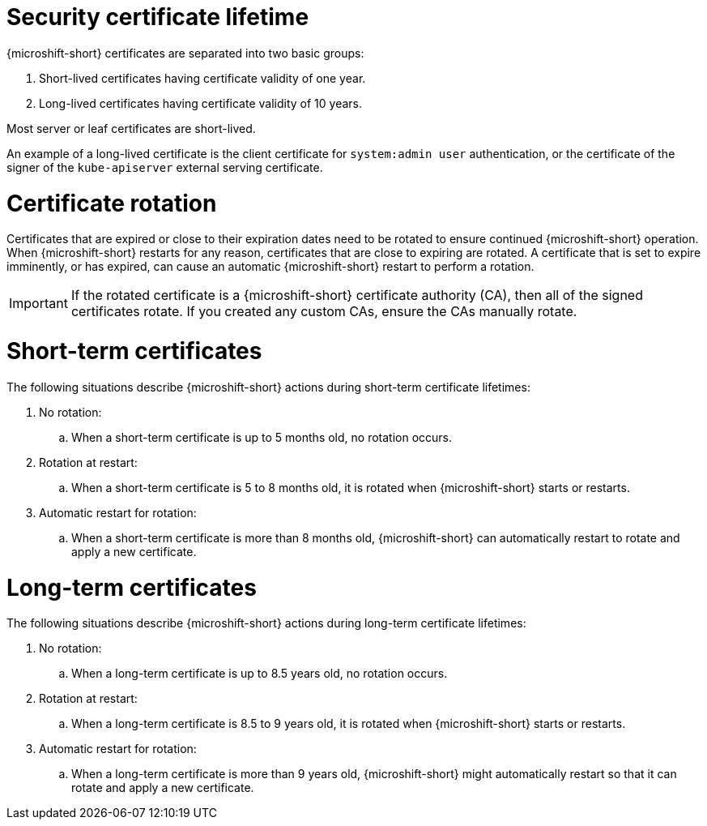 // Module included in the following assemblies:
//
// * microshift/microshift-things-to-know.adoc

:_mod-docs-content-type: CONCEPT
[id="microshift-certificate-lifetime_{context}"]
= Security certificate lifetime

{microshift-short} certificates are separated into two basic groups:

. Short-lived certificates having certificate validity of one year.
. Long-lived certificates having certificate validity of 10 years.

Most server or leaf certificates are short-lived.

An example of a long-lived certificate is the client certificate for `system:admin user` authentication, or the certificate of the signer of the `kube-apiserver` external serving certificate.

[id="microshift-certificate-rotation_{context}"]
= Certificate rotation
Certificates that are expired or close to their expiration dates need to be rotated to ensure continued {microshift-short} operation. When {microshift-short} restarts for any reason, certificates that are close to expiring are rotated. A certificate that is set to expire imminently, or has expired, can cause an automatic {microshift-short} restart to perform a rotation.

[IMPORTANT]
====
If the rotated certificate is a {microshift-short} certificate authority (CA), then all of the signed certificates rotate. If you created any custom CAs, ensure the CAs manually rotate.
====

[id="microshift-st-certificate-rotation_{context}"]
= Short-term certificates
The following situations describe {microshift-short} actions during short-term certificate lifetimes:

. No rotation:
.. When a short-term certificate is up to 5 months old, no rotation occurs.

. Rotation at restart:
.. When a short-term certificate is 5 to 8 months old, it is rotated when {microshift-short} starts or restarts.

. Automatic restart for rotation:
.. When a short-term certificate is more than 8 months old, {microshift-short} can automatically restart to rotate and apply a new certificate.

[id="microshift-lt-certificate-rotation_{context}"]
= Long-term certificates
The following situations describe {microshift-short} actions during long-term certificate lifetimes:

. No rotation:
.. When a long-term certificate is up to 8.5 years old, no rotation occurs.

. Rotation at restart:
.. When a long-term certificate is 8.5 to 9 years old, it is rotated when {microshift-short} starts or restarts.

. Automatic restart for rotation:
.. When a long-term certificate is more than 9 years old, {microshift-short} might automatically restart so that it can rotate and apply a new certificate.